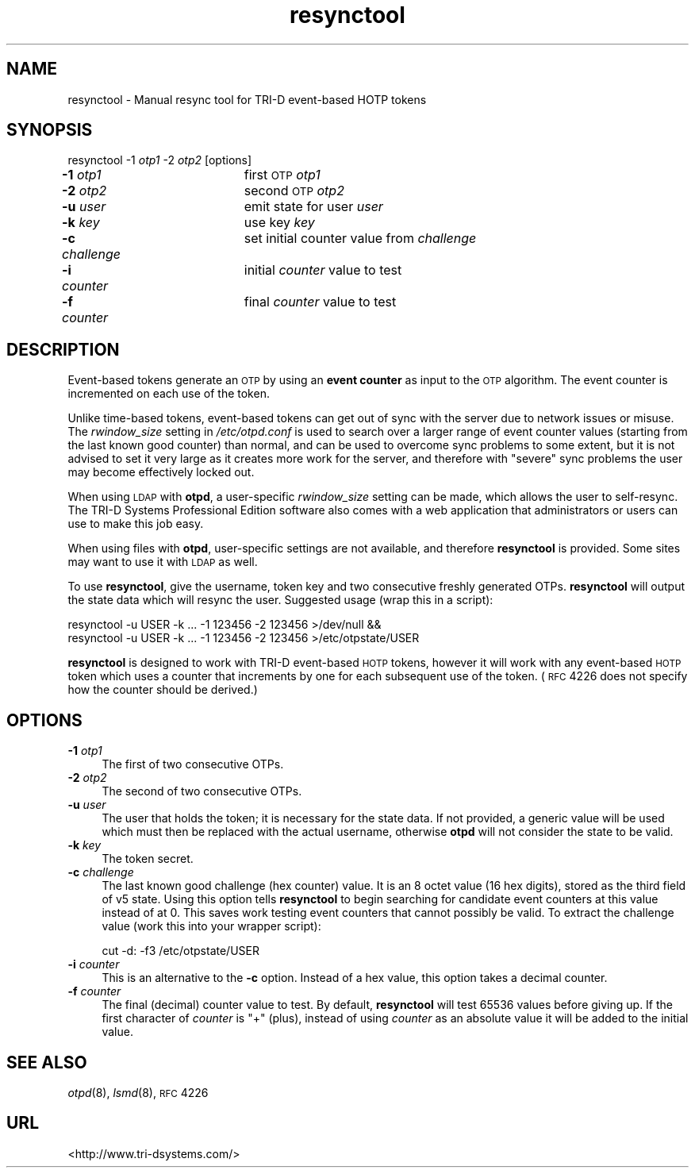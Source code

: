 .\" Automatically generated by Pod::Man v1.37, Pod::Parser v1.14
.\"
.\" Standard preamble:
.\" ========================================================================
.de Sh \" Subsection heading
.br
.if t .Sp
.ne 5
.PP
\fB\\$1\fR
.PP
..
.de Sp \" Vertical space (when we can't use .PP)
.if t .sp .5v
.if n .sp
..
.de Vb \" Begin verbatim text
.ft CW
.nf
.ne \\$1
..
.de Ve \" End verbatim text
.ft R
.fi
..
.\" Set up some character translations and predefined strings.  \*(-- will
.\" give an unbreakable dash, \*(PI will give pi, \*(L" will give a left
.\" double quote, and \*(R" will give a right double quote.  | will give a
.\" real vertical bar.  \*(C+ will give a nicer C++.  Capital omega is used to
.\" do unbreakable dashes and therefore won't be available.  \*(C` and \*(C'
.\" expand to `' in nroff, nothing in troff, for use with C<>.
.tr \(*W-|\(bv\*(Tr
.ds C+ C\v'-.1v'\h'-1p'\s-2+\h'-1p'+\s0\v'.1v'\h'-1p'
.ie n \{\
.    ds -- \(*W-
.    ds PI pi
.    if (\n(.H=4u)&(1m=24u) .ds -- \(*W\h'-12u'\(*W\h'-12u'-\" diablo 10 pitch
.    if (\n(.H=4u)&(1m=20u) .ds -- \(*W\h'-12u'\(*W\h'-8u'-\"  diablo 12 pitch
.    ds L" ""
.    ds R" ""
.    ds C` ""
.    ds C' ""
'br\}
.el\{\
.    ds -- \|\(em\|
.    ds PI \(*p
.    ds L" ``
.    ds R" ''
'br\}
.\"
.\" If the F register is turned on, we'll generate index entries on stderr for
.\" titles (.TH), headers (.SH), subsections (.Sh), items (.Ip), and index
.\" entries marked with X<> in POD.  Of course, you'll have to process the
.\" output yourself in some meaningful fashion.
.if \nF \{\
.    de IX
.    tm Index:\\$1\t\\n%\t"\\$2"
..
.    nr % 0
.    rr F
.\}
.\"
.\" For nroff, turn off justification.  Always turn off hyphenation; it makes
.\" way too many mistakes in technical documents.
.hy 0
.if n .na
.\"
.\" Accent mark definitions (@(#)ms.acc 1.5 88/02/08 SMI; from UCB 4.2).
.\" Fear.  Run.  Save yourself.  No user-serviceable parts.
.    \" fudge factors for nroff and troff
.if n \{\
.    ds #H 0
.    ds #V .8m
.    ds #F .3m
.    ds #[ \f1
.    ds #] \fP
.\}
.if t \{\
.    ds #H ((1u-(\\\\n(.fu%2u))*.13m)
.    ds #V .6m
.    ds #F 0
.    ds #[ \&
.    ds #] \&
.\}
.    \" simple accents for nroff and troff
.if n \{\
.    ds ' \&
.    ds ` \&
.    ds ^ \&
.    ds , \&
.    ds ~ ~
.    ds /
.\}
.if t \{\
.    ds ' \\k:\h'-(\\n(.wu*8/10-\*(#H)'\'\h"|\\n:u"
.    ds ` \\k:\h'-(\\n(.wu*8/10-\*(#H)'\`\h'|\\n:u'
.    ds ^ \\k:\h'-(\\n(.wu*10/11-\*(#H)'^\h'|\\n:u'
.    ds , \\k:\h'-(\\n(.wu*8/10)',\h'|\\n:u'
.    ds ~ \\k:\h'-(\\n(.wu-\*(#H-.1m)'~\h'|\\n:u'
.    ds / \\k:\h'-(\\n(.wu*8/10-\*(#H)'\z\(sl\h'|\\n:u'
.\}
.    \" troff and (daisy-wheel) nroff accents
.ds : \\k:\h'-(\\n(.wu*8/10-\*(#H+.1m+\*(#F)'\v'-\*(#V'\z.\h'.2m+\*(#F'.\h'|\\n:u'\v'\*(#V'
.ds 8 \h'\*(#H'\(*b\h'-\*(#H'
.ds o \\k:\h'-(\\n(.wu+\w'\(de'u-\*(#H)/2u'\v'-.3n'\*(#[\z\(de\v'.3n'\h'|\\n:u'\*(#]
.ds d- \h'\*(#H'\(pd\h'-\w'~'u'\v'-.25m'\f2\(hy\fP\v'.25m'\h'-\*(#H'
.ds D- D\\k:\h'-\w'D'u'\v'-.11m'\z\(hy\v'.11m'\h'|\\n:u'
.ds th \*(#[\v'.3m'\s+1I\s-1\v'-.3m'\h'-(\w'I'u*2/3)'\s-1o\s+1\*(#]
.ds Th \*(#[\s+2I\s-2\h'-\w'I'u*3/5'\v'-.3m'o\v'.3m'\*(#]
.ds ae a\h'-(\w'a'u*4/10)'e
.ds Ae A\h'-(\w'A'u*4/10)'E
.    \" corrections for vroff
.if v .ds ~ \\k:\h'-(\\n(.wu*9/10-\*(#H)'\s-2\u~\d\s+2\h'|\\n:u'
.if v .ds ^ \\k:\h'-(\\n(.wu*10/11-\*(#H)'\v'-.4m'^\v'.4m'\h'|\\n:u'
.    \" for low resolution devices (crt and lpr)
.if \n(.H>23 .if \n(.V>19 \
\{\
.    ds : e
.    ds 8 ss
.    ds o a
.    ds d- d\h'-1'\(ga
.    ds D- D\h'-1'\(hy
.    ds th \o'bp'
.    ds Th \o'LP'
.    ds ae ae
.    ds Ae AE
.\}
.rm #[ #] #H #V #F C
.\" ========================================================================
.\"
.IX Title "resynctool 8"
.TH resynctool 8 "2008-02-11" "otpd 3.1.0" " "
.SH "NAME"
resynctool \- Manual resync tool for TRI\-D event\-based HOTP tokens
.SH "SYNOPSIS"
.IX Header "SYNOPSIS"
resynctool \-1 \fIotp1\fR \-2 \fIotp2\fR [options]
.IP "\fB\-1\fR \fIotp1\fR		first \s-1OTP\s0 \fIotp1\fR" 4
.IX Item "-1 otp1		first OTP otp1"
.PD 0
.IP "\fB\-2\fR \fIotp2\fR		second \s-1OTP\s0 \fIotp2\fR" 4
.IX Item "-2 otp2		second OTP otp2"
.IP "\fB\-u\fR \fIuser\fR		emit state for user \fIuser\fR" 4
.IX Item "-u user		emit state for user user"
.IP "\fB\-k\fR \fIkey\fR		use key \fIkey\fR" 4
.IX Item "-k key		use key key"
.IP "\fB\-c\fR \fIchallenge\fR	set initial counter value from \fIchallenge\fR" 4
.IX Item "-c challenge	set initial counter value from challenge"
.IP "\fB\-i\fR \fIcounter\fR	initial \fIcounter\fR value to test" 4
.IX Item "-i counter	initial counter value to test"
.IP "\fB\-f\fR \fIcounter\fR	final \fIcounter\fR value to test" 4
.IX Item "-f counter	final counter value to test"
.PD
.SH "DESCRIPTION"
.IX Header "DESCRIPTION"
Event-based tokens generate an \s-1OTP\s0 by using an \fBevent counter\fR as input
to the \s-1OTP\s0 algorithm.  The event counter is incremented on each use of
the token.
.PP
Unlike time-based tokens, event-based tokens can get out of sync with the
server due to network issues or misuse.  The \fIrwindow_size\fR setting in
\&\fI/etc/otpd.conf\fR is used to search over a larger range of event counter
values (starting from the last known good counter) than normal, and can
be used to overcome sync problems to some extent, but it is not advised
to set it very large as it creates more work for the server, and therefore
with \*(L"severe\*(R" sync problems the user may become effectively locked out.
.PP
When using \s-1LDAP\s0 with \fBotpd\fR, a user-specific \fIrwindow_size\fR setting
can be made, which allows the user to self\-resync.  The TRI-D Systems
Professional Edition software also comes with a web application that
administrators or users can use to make this job easy.
.PP
When using files with \fBotpd\fR, user-specific settings are not available,
and therefore \fBresynctool\fR is provided.  Some sites may want to use it
with \s-1LDAP\s0 as well.
.PP
To use \fBresynctool\fR, give the username, token key and two consecutive
freshly generated OTPs.  \fBresynctool\fR will output the state data which
will resync the user.  Suggested usage (wrap this in a script):
.PP
.Vb 2
\&  resynctool -u USER -k ... -1 123456 -2 123456 >/dev/null &&
\&  resynctool -u USER -k ... -1 123456 -2 123456 >/etc/otpstate/USER
.Ve
.PP
\&\fBresynctool\fR is designed to work with TRI-D event-based \s-1HOTP\s0 tokens,
however it will work with any event-based \s-1HOTP\s0 token which uses a counter
that increments by one for each subsequent use of the token.  (\s-1RFC\s0 4226
does not specify how the counter should be derived.)
.SH "OPTIONS"
.IX Header "OPTIONS"
.IP "\fB\-1\fR \fIotp1\fR" 4
.IX Item "-1 otp1"
The first of two consecutive OTPs.
.IP "\fB\-2\fR \fIotp2\fR" 4
.IX Item "-2 otp2"
The second of two consecutive OTPs.
.IP "\fB\-u\fR \fIuser\fR" 4
.IX Item "-u user"
The user that holds the token; it is necessary for the state data.
If not provided, a generic value will be used which must then be
replaced with the actual username, otherwise \fBotpd\fR will not
consider the state to be valid.
.IP "\fB\-k\fR \fIkey\fR" 4
.IX Item "-k key"
The token secret.
.IP "\fB\-c\fR \fIchallenge\fR" 4
.IX Item "-c challenge"
The last known good challenge (hex counter) value.  It is an 8
octet value (16 hex digits), stored as the third field of v5
state.  Using this option tells \fBresynctool\fR to begin searching
for candidate event counters at this value instead of at 0.  This
saves work testing event counters that cannot possibly be valid.
To extract the challenge value (work this into your wrapper script):
.Sp
.Vb 1
\&  cut -d: -f3 /etc/otpstate/USER
.Ve
.IP "\fB\-i\fR \fIcounter\fR" 4
.IX Item "-i counter"
This is an alternative to the \fB\-c\fR option.  Instead of a hex
value, this option takes a decimal counter.
.IP "\fB\-f\fR \fIcounter\fR" 4
.IX Item "-f counter"
The final (decimal) counter value to test.  By default, \fBresynctool\fR
will test 65536 values before giving up.  If the first character of
\&\fIcounter\fR is \f(CW\*(C`+\*(C'\fR (plus), instead of using \fIcounter\fR as an absolute
value it will be added to the initial value.
.SH "SEE ALSO"
.IX Header "SEE ALSO"
\&\fIotpd\fR\|(8), \fIlsmd\fR\|(8), \s-1RFC\s0 4226
.SH "URL"
.IX Header "URL"
<http://www.tri\-dsystems.com/>
